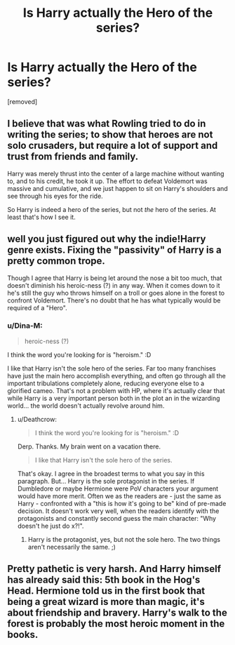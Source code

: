 #+TITLE: Is Harry actually the Hero of the series?

* Is Harry actually the Hero of the series?
:PROPERTIES:
:Author: ilovearses
:Score: 0
:DateUnix: 1519219149.0
:DateShort: 2018-Feb-21
:FlairText: Discussion
:END:
[removed]


** I believe that was what Rowling tried to do in writing the series; to show that heroes are not solo crusaders, but require a lot of support and trust from friends and family.

Harry was merely thrust into the center of a large machine without wanting to, and to his credit, he took it up. The effort to defeat Voldemort was massive and cumulative, and we just happen to sit on Harry's shoulders and see through his eyes for the ride.

So Harry is indeed a hero of the series, but not /the/ hero of the series. At least that's how I see it.
:PROPERTIES:
:Author: SuperFartmeister
:Score: 1
:DateUnix: 1519219601.0
:DateShort: 2018-Feb-21
:END:


** well you just figured out why the indie!Harry genre exists. Fixing the "passivity" of Harry is a pretty common trope.

Though I agree that Harry is being let around the nose a bit too much, that doesn't diminish his heroic-ness (?) in any way. When it comes down to it he's still the guy who throws himself on a troll or goes alone in the forest to confront Voldemort. There's no doubt that he has what typically would be required of a "Hero".
:PROPERTIES:
:Author: Deathcrow
:Score: 1
:DateUnix: 1519221454.0
:DateShort: 2018-Feb-21
:END:

*** u/Dina-M:
#+begin_quote
  heroic-ness (?)
#+end_quote

I think the word you're looking for is "heroism." :D

I like that Harry isn't the sole hero of the series. Far too many franchises have just the main hero accomplish everything, and often go through all the important tribulations completely alone, reducing everyone else to a glorified cameo. That's not a problem with HP, where it's actually clear that while Harry is a very important person both in the plot an in the wizarding world... the world doesn't actually revolve around him.
:PROPERTIES:
:Author: Dina-M
:Score: 1
:DateUnix: 1519222414.0
:DateShort: 2018-Feb-21
:END:

**** u/Deathcrow:
#+begin_quote
  I think the word you're looking for is "heroism." :D
#+end_quote

Derp. Thanks. My brain went on a vacation there.

#+begin_quote
  I like that Harry isn't the sole hero of the series.
#+end_quote

That's okay. I agree in the broadest terms to what you say in this paragraph. But... Harry is the sole protagonist in the series. If Dumbledore or maybe Hermione were PoV characters your argument would have more merit. Often we as the readers are - just the same as Harry - confronted with a "this is how it's going to be" kind of pre-made decision. It doesn't work very well, when the readers identify with the protagonists and constantly second guess the main character: "Why doesn't he just do x?!".
:PROPERTIES:
:Author: Deathcrow
:Score: 1
:DateUnix: 1519222851.0
:DateShort: 2018-Feb-21
:END:

***** Harry is the protagonist, yes, but not the sole hero. The two things aren't necessarily the same. ;)
:PROPERTIES:
:Author: Dina-M
:Score: 2
:DateUnix: 1519222910.0
:DateShort: 2018-Feb-21
:END:


** Pretty pathetic is very harsh. And Harry himself has already said this: 5th book in the Hog's Head. Hermione told us in the first book that being a great wizard is more than magic, it's about friendship and bravery. Harry's walk to the forest is probably the most heroic moment in the books.
:PROPERTIES:
:Author: devinedude
:Score: 1
:DateUnix: 1519221760.0
:DateShort: 2018-Feb-21
:END:
